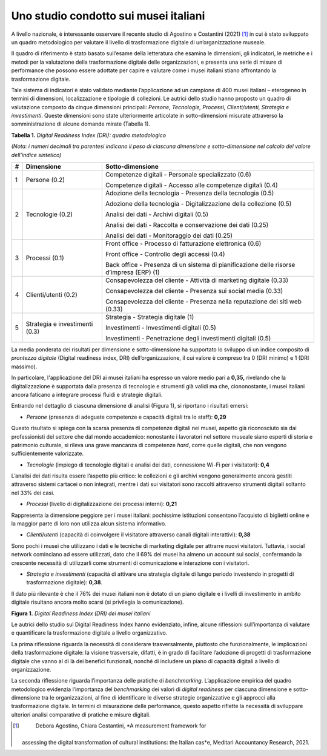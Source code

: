 Uno studio condotto sui musei italiani
======================================

A livello nazionale, è interessante osservare il recente studio di
Agostino e Costantini (2021) [1]_ in cui è stato sviluppato un quadro
metodologico per valutare il livello di trasformazione digitale di
un’organizzazione museale.

Il quadro di riferimento è stato basato sull’esame della letteratura che
esamina le dimensioni, gli indicatori, le metriche e i metodi per la
valutazione della trasformazione digitale delle organizzazioni, e
presenta una serie di misure di performance che possono essere adottate
per capire e valutare come i musei italiani stiano affrontando la
trasformazione digitale.

Tale sistema di indicatori è stato validato mediante l’applicazione ad
un campione di 400 musei italiani – eterogeneo in termini di dimensioni,
localizzazione e tipologie di collezioni. Le autrici dello studio hanno
proposto un quadro di valutazione composto da cinque dimensioni
principali: *Persone, Tecnologie, Processi, Clienti/utenti, Strategia e
investimenti*. Queste dimensioni sono state ulteriormente articolate in
sotto-dimensioni misurate attraverso la somministrazione di alcune
domande mirate (Tabella 1).


**Tabella 1.** *Digital Readiness Index (DRI): quadro metodologico*

*(Nota: i numeri decimali tra parentesi indicano il peso di ciascuna
dimensione e sotto-dimensione nel calcolo del valore dell’indice
sintetico)*

+-----------------------+-----------------------+-----------------------+
| **#**                 | **Dimensione**        | **Sotto-dimensione**  |
+=======================+=======================+=======================+
| 1                     | Persone (0.2)         | Competenze digitali - |
|                       |                       | Personale             |
|                       |                       | specializzato (0.6)   |
|                       |                       |                       |
|                       |                       | Competenze digitali - |
|                       |                       | Accesso alle          |
|                       |                       | competenze digitali   |
|                       |                       | (0.4)                 |
+-----------------------+-----------------------+-----------------------+
| 2                     | Tecnologie (0.2)      | Adozione della        |
|                       |                       | tecnologia - Presenza |
|                       |                       | della tecnologia      |
|                       |                       | (0.5)                 |
|                       |                       |                       |
|                       |                       | Adozione della        |
|                       |                       | tecnologia -          |
|                       |                       | Digitalizzazione      |
|                       |                       | della collezione      |
|                       |                       | (0.5)                 |
|                       |                       |                       |
|                       |                       | Analisi dei dati -    |
|                       |                       | Archivi digitali      |
|                       |                       | (0.5)                 |
|                       |                       |                       |
|                       |                       | Analisi dei dati -    |
|                       |                       | Raccolta e            |
|                       |                       | conservazione dei     |
|                       |                       | dati (0.25)           |
|                       |                       |                       |
|                       |                       | Analisi dei dati -    |
|                       |                       | Monitoraggio dei dati |
|                       |                       | (0.25)                |
+-----------------------+-----------------------+-----------------------+
| 3                     | Processi (0.1)        | Front office -        |
|                       |                       | Processo di           |
|                       |                       | fatturazione          |
|                       |                       | elettronica (0.6)     |
|                       |                       |                       |
|                       |                       | Front office -        |
|                       |                       | Controllo degli       |
|                       |                       | accessi (0.4)         |
|                       |                       |                       |
|                       |                       | Back office -         |
|                       |                       | Presenza di un        |
|                       |                       | sistema di            |
|                       |                       | pianificazione delle  |
|                       |                       | risorse d’impresa     |
|                       |                       | (ERP) (1)             |
+-----------------------+-----------------------+-----------------------+
| 4                     | Clienti/utenti (0.2)  | Consapevolezza del    |
|                       |                       | cliente - Attività di |
|                       |                       | marketing digitale    |
|                       |                       | (0.33)                |
|                       |                       |                       |
|                       |                       | Consapevolezza del    |
|                       |                       | cliente - Presenza    |
|                       |                       | sui social media      |
|                       |                       | (0.33)                |
|                       |                       |                       |
|                       |                       | Consapevolezza del    |
|                       |                       | cliente - Presenza    |
|                       |                       | nella reputazione dei |
|                       |                       | siti web (0.33)       |
+-----------------------+-----------------------+-----------------------+
| 5                     | Strategia e           | Strategia - Strategia |
|                       | investimenti (0.3)    | digitale (1)          |
|                       |                       |                       |
|                       |                       | Investimenti -        |
|                       |                       | Investimenti digitali |
|                       |                       | (0.5)                 |
|                       |                       |                       |
|                       |                       | Investimenti -        |
|                       |                       | Penetrazione degli    |
|                       |                       | investimenti digitali |
|                       |                       | (0.5)                 |
+-----------------------+-----------------------+-----------------------+

La media ponderata dei risultati per dimensione e sotto-dimensione ha
supportato lo sviluppo di un indice composito di *prontezza digitale*
(Digital readiness index, DRI) dell’organizzazione, il cui valore è
compreso tra 0 (DRI minimo) e 1 (DRI massimo).

In particolare, l'applicazione del DRI ai musei italiani ha espresso un
valore medio pari a **0,35,** rivelando che la digitalizzazione è
supportata dalla presenza di tecnologie e strumenti già validi ma che,
ciononostante, i musei italiani ancora faticano a integrare processi
fluidi e strategie digitali.

Entrando nel dettaglio di ciascuna dimensione di analisi (Figura 1), si
riportano i risultati emersi:

-  *Persone* (presenza di adeguate competenze e capacità digitali tra lo
   staff): **0,29**

Questo risultato si spiega con la scarsa presenza di competenze digitali
nei musei, aspetto già riconosciuto sia dai professionisti del settore
che dal mondo accademico: nonostante i lavoratori nel settore museale
siano esperti di storia e patrimonio culturale, si rileva una grave
mancanza di competenze *hard*, come quelle digitali, che non vengono
sufficientemente valorizzate.

-  *Tecnologie* (impiego di tecnologie digitali e analisi dei dati,
   connessione Wi-Fi per i visitatori): **0,4**

L’analisi dei dati risulta essere l’aspetto più critico: le collezioni e
gli archivi vengono generalmente ancora gestiti attraverso sistemi
cartacei o non integrati, mentre i dati sui visitatori sono raccolti
attraverso strumenti digitali soltanto nel 33% dei casi.

-  *Processi* (livello di digitalizzazione dei processi interni):
   **0,21**

Rappresenta la dimensione peggiore per i musei italiani: pochissime
istituzioni consentono l’acquisto di biglietti online e la maggior parte
di loro non utilizza alcun sistema informativo.

-  *Clienti*/*utenti* (capacità di coinvolgere il visitatore attraverso
   canali digitali interattivi): **0,38**

Sono pochi i musei che utilizzano i dati e le tecniche di marketing
digitale per attrarre nuovi visitatori. Tuttavia, i social network
cominciano ad essere utilizzati, dato che il 69% dei musei ha almeno un
account sui social, confermando la crescente necessità di utilizzarli
come strumenti di comunicazione e interazione con i visitatori.

-  *Strategia e investimenti* (capacità di attivare una strategia
   digitale di lungo periodo investendo in progetti di trasformazione
   digitale): **0,38**.

Il dato più rilevante è che il 76% dei musei italiani non è dotato di un
piano digitale e i livelli di investimento in ambito digitale risultano
ancora molto scarsi (si privilegia la comunicazione).

**Figura 1.** *Digital Readiness Index (DRI) dei musei italiani*

|image0|

Le autrici dello studio sul Digital Readiness Index hanno evidenziato,
infine, alcune riflessioni sull’importanza di valutare e quantificare la
trasformazione digitale a livello organizzativo.

La prima riflessione riguarda la necessità di considerare
trasversalmente, piuttosto che funzionalmente, le implicazioni della
trasformazione digitale: la visione trasversale, difatti, è in grado di
facilitare l’adozione di progetti di trasformazione digitale che vanno
al di là dei benefici funzionali, nonché di includere un piano di
capacità digitali a livello di organizzazione.

La seconda riflessione riguarda l’importanza delle pratiche di
*benchmarking*. L’applicazione empirica del quadro metodologico
evidenzia l’importanza del *benchmarking* dei valori di *digital
readiness* per ciascuna dimensione e sotto-dimensione tra le
organizzazioni, al fine di identificare le diverse strategie
organizzative e gli approcci alla trasformazione digitale. In termini di
misurazione delle performance, questo aspetto riflette la necessità di
sviluppare ulteriori analisi comparative di pratiche e misure digitali.

.. [1]
    Debora Agostino, Chiara Costantini, *A measurement framework for
   assessing the digital transformation of cultural institutions: the
   Italian cas*\ \ e, Meditari Accountancy Research, 2021.

.. |image0| image:: ./media/image2.png
   :width: 5.73214in
   :height: 3.93919in
